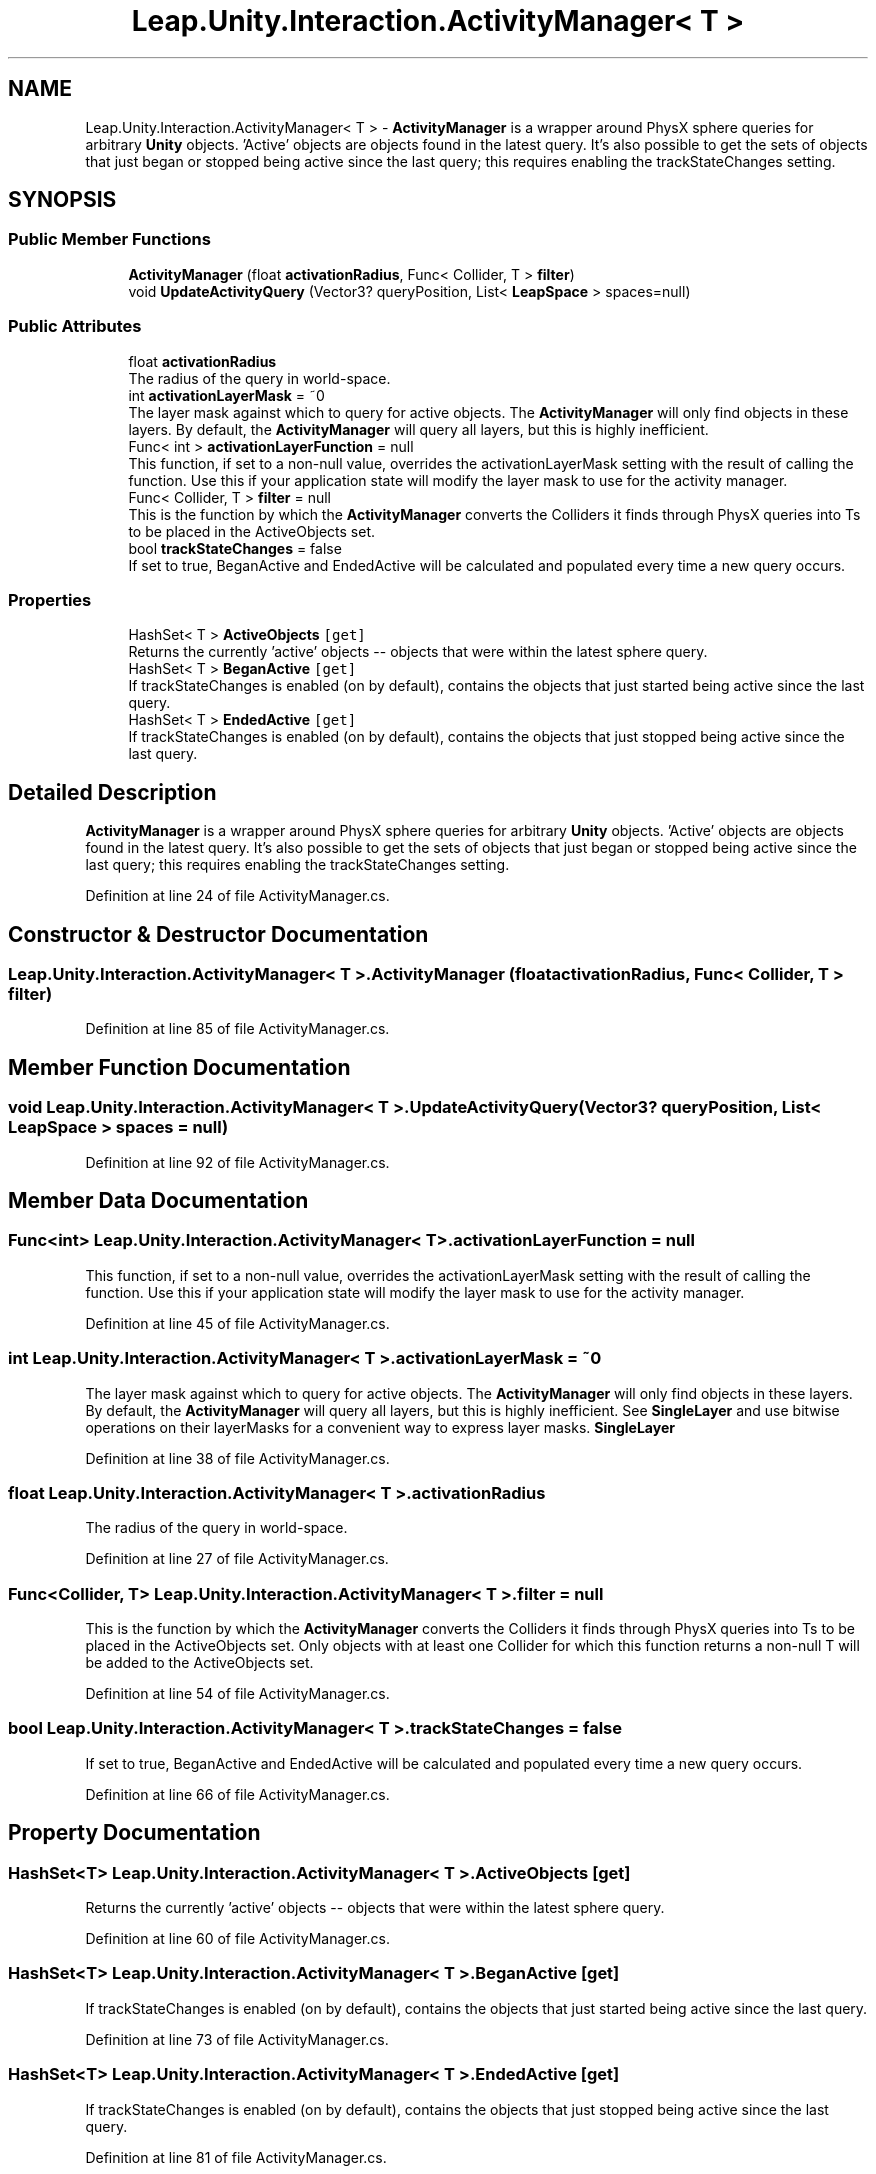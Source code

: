 .TH "Leap.Unity.Interaction.ActivityManager< T >" 3 "Sat Jul 20 2019" "Version https://github.com/Saurabhbagh/Multi-User-VR-Viewer--10th-July/" "Multi User Vr Viewer" \" -*- nroff -*-
.ad l
.nh
.SH NAME
Leap.Unity.Interaction.ActivityManager< T > \- \fBActivityManager\fP is a wrapper around PhysX sphere queries for arbitrary \fBUnity\fP objects\&. 'Active' objects are objects found in the latest query\&. It's also possible to get the sets of objects that just began or stopped being active since the last query; this requires enabling the trackStateChanges setting\&.  

.SH SYNOPSIS
.br
.PP
.SS "Public Member Functions"

.in +1c
.ti -1c
.RI "\fBActivityManager\fP (float \fBactivationRadius\fP, Func< Collider, T > \fBfilter\fP)"
.br
.ti -1c
.RI "void \fBUpdateActivityQuery\fP (Vector3? queryPosition, List< \fBLeapSpace\fP > spaces=null)"
.br
.in -1c
.SS "Public Attributes"

.in +1c
.ti -1c
.RI "float \fBactivationRadius\fP"
.br
.RI "The radius of the query in world-space\&. "
.ti -1c
.RI "int \fBactivationLayerMask\fP = ~0"
.br
.RI "The layer mask against which to query for active objects\&. The \fBActivityManager\fP will only find objects in these layers\&. By default, the \fBActivityManager\fP will query all layers, but this is highly inefficient\&. "
.ti -1c
.RI "Func< int > \fBactivationLayerFunction\fP = null"
.br
.RI "This function, if set to a non-null value, overrides the activationLayerMask setting with the result of calling the function\&. Use this if your application state will modify the layer mask to use for the activity manager\&. "
.ti -1c
.RI "Func< Collider, T > \fBfilter\fP = null"
.br
.RI "This is the function by which the \fBActivityManager\fP converts the Colliders it finds through PhysX queries into Ts to be placed in the ActiveObjects set\&. "
.ti -1c
.RI "bool \fBtrackStateChanges\fP = false"
.br
.RI "If set to true, BeganActive and EndedActive will be calculated and populated every time a new query occurs\&. "
.in -1c
.SS "Properties"

.in +1c
.ti -1c
.RI "HashSet< T > \fBActiveObjects\fP\fC [get]\fP"
.br
.RI "Returns the currently 'active' objects -- objects that were within the latest sphere query\&. "
.ti -1c
.RI "HashSet< T > \fBBeganActive\fP\fC [get]\fP"
.br
.RI "If trackStateChanges is enabled (on by default), contains the objects that just started being active since the last query\&. "
.ti -1c
.RI "HashSet< T > \fBEndedActive\fP\fC [get]\fP"
.br
.RI "If trackStateChanges is enabled (on by default), contains the objects that just stopped being active since the last query\&. "
.in -1c
.SH "Detailed Description"
.PP 
\fBActivityManager\fP is a wrapper around PhysX sphere queries for arbitrary \fBUnity\fP objects\&. 'Active' objects are objects found in the latest query\&. It's also possible to get the sets of objects that just began or stopped being active since the last query; this requires enabling the trackStateChanges setting\&. 


.PP
Definition at line 24 of file ActivityManager\&.cs\&.
.SH "Constructor & Destructor Documentation"
.PP 
.SS "\fBLeap\&.Unity\&.Interaction\&.ActivityManager\fP< T >\&.\fBActivityManager\fP (float activationRadius, Func< Collider, T > filter)"

.PP
Definition at line 85 of file ActivityManager\&.cs\&.
.SH "Member Function Documentation"
.PP 
.SS "void \fBLeap\&.Unity\&.Interaction\&.ActivityManager\fP< T >\&.UpdateActivityQuery (Vector3? queryPosition, List< \fBLeapSpace\fP > spaces = \fCnull\fP)"

.PP
Definition at line 92 of file ActivityManager\&.cs\&.
.SH "Member Data Documentation"
.PP 
.SS "Func<int> \fBLeap\&.Unity\&.Interaction\&.ActivityManager\fP< T >\&.activationLayerFunction = null"

.PP
This function, if set to a non-null value, overrides the activationLayerMask setting with the result of calling the function\&. Use this if your application state will modify the layer mask to use for the activity manager\&. 
.PP
Definition at line 45 of file ActivityManager\&.cs\&.
.SS "int \fBLeap\&.Unity\&.Interaction\&.ActivityManager\fP< T >\&.activationLayerMask = ~0"

.PP
The layer mask against which to query for active objects\&. The \fBActivityManager\fP will only find objects in these layers\&. By default, the \fBActivityManager\fP will query all layers, but this is highly inefficient\&. See \fBSingleLayer\fP and use bitwise operations on their layerMasks for a convenient way to express layer masks\&. \fBSingleLayer\fP 
.PP
Definition at line 38 of file ActivityManager\&.cs\&.
.SS "float \fBLeap\&.Unity\&.Interaction\&.ActivityManager\fP< T >\&.activationRadius"

.PP
The radius of the query in world-space\&. 
.PP
Definition at line 27 of file ActivityManager\&.cs\&.
.SS "Func<Collider, T> \fBLeap\&.Unity\&.Interaction\&.ActivityManager\fP< T >\&.filter = null"

.PP
This is the function by which the \fBActivityManager\fP converts the Colliders it finds through PhysX queries into Ts to be placed in the ActiveObjects set\&. Only objects with at least one Collider for which this function returns a non-null T will be added to the ActiveObjects set\&. 
.PP
Definition at line 54 of file ActivityManager\&.cs\&.
.SS "bool \fBLeap\&.Unity\&.Interaction\&.ActivityManager\fP< T >\&.trackStateChanges = false"

.PP
If set to true, BeganActive and EndedActive will be calculated and populated every time a new query occurs\&. 
.PP
Definition at line 66 of file ActivityManager\&.cs\&.
.SH "Property Documentation"
.PP 
.SS "HashSet<T> \fBLeap\&.Unity\&.Interaction\&.ActivityManager\fP< T >\&.ActiveObjects\fC [get]\fP"

.PP
Returns the currently 'active' objects -- objects that were within the latest sphere query\&. 
.PP
Definition at line 60 of file ActivityManager\&.cs\&.
.SS "HashSet<T> \fBLeap\&.Unity\&.Interaction\&.ActivityManager\fP< T >\&.BeganActive\fC [get]\fP"

.PP
If trackStateChanges is enabled (on by default), contains the objects that just started being active since the last query\&. 
.PP
Definition at line 73 of file ActivityManager\&.cs\&.
.SS "HashSet<T> \fBLeap\&.Unity\&.Interaction\&.ActivityManager\fP< T >\&.EndedActive\fC [get]\fP"

.PP
If trackStateChanges is enabled (on by default), contains the objects that just stopped being active since the last query\&. 
.PP
Definition at line 81 of file ActivityManager\&.cs\&.

.SH "Author"
.PP 
Generated automatically by Doxygen for Multi User Vr Viewer from the source code\&.
